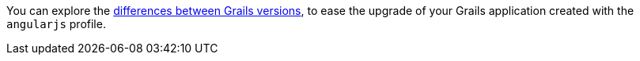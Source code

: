 You can explore the https://github.com/grails-profiles-versions/angularjs-versions[differences between Grails versions], to ease the upgrade of your Grails application created with the `angularjs` profile.





